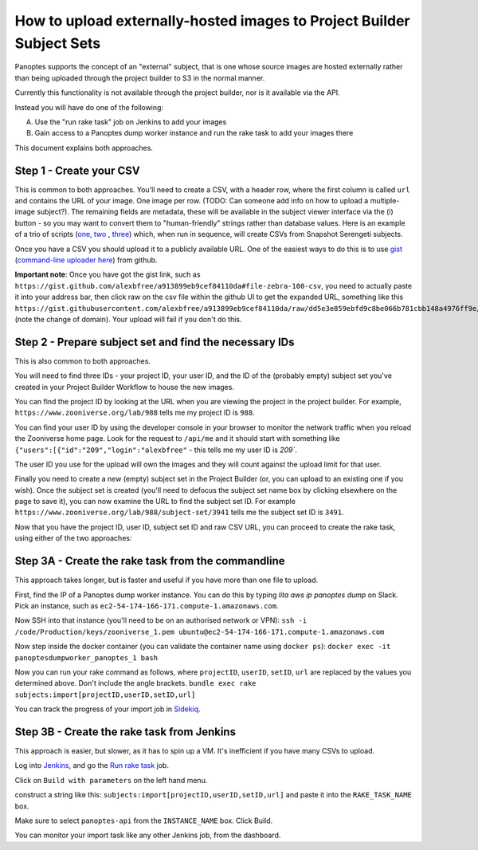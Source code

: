 How to upload externally-hosted images to Project Builder Subject Sets
======================================================================

Panoptes supports the concept of an "external" subject, that is one whose source images are hosted externally rather
than being uploaded through the project builder to S3 in the normal manner.

Currently this functionality is not available through the project builder, nor is it available via the API.

Instead you will have do one of the following:

A. Use the "run rake task" job on Jenkins to add your images
B. Gain access to a Panoptes dump worker instance and run the rake task to add your images there

This document explains both approaches.

Step 1 - Create your CSV
------------------------

This is common to both approaches. You'll need to create a CSV, with a header row, where the first column is called
``url`` and contains the URL of your image. One image per row. (TODO: Can someone add info on how to upload a
multiple-image subject?). The remaining fields are metadata, these will be available in the subject viewer interface
via the (i) button - so you may want to convert them to "human-friendly" strings rather than database values.
Here is an example of a trio of scripts (`one <https://github.com/zooniverse/mongo-subject-extractor/blob/master/generate_detailed_consensus.rb>`_, `two <https://github.com/zooniverse/serengeti-analysis-scripts/blob/master/generate-species-csvs.py>`_ , `three <https://github.com/zooniverse/serengeti-analysis-scripts/blob/master/pick-random-csv-subsets.py>`_) which, when run in sequence, will create CSVs from Snapshot Serengeti subjects.

Once you have a CSV you should upload it to a publicly available URL.
One of the easiest ways to do this is to use `gist <https://gist.github.com/>`_ (`command-line uploader here <https://github.com/defunkt/gist>`_) from github.

**Important note**: Once you have got the gist link, such as ``https://gist.github.com/alexbfree/a913899eb9cef84110da#file-zebra-100-csv``, you need to actually paste it into your address bar, then click raw on the csv file within the github UI to get the expanded URL, something like this ``https://gist.githubusercontent.com/alexbfree/a913899eb9cef84110da/raw/dd5e3e859ebfd9c8be066b781cbb148a4976ff9e/zebra-100.csv`` (note the change of domain). Your upload will fail if you don't do this.

Step 2 - Prepare subject set and find the necessary IDs
-------------------------------------------------------

This is also common to both approaches.

You will need to find three IDs - your project ID, your user ID, and the ID of the (probably empty) subject set you've created in your Project Builder Workflow to house the new images.

You can find the project ID by looking at the URL when you are viewing the project in the project builder.
For example, ``https://www.zooniverse.org/lab/988`` tells me my project ID is ``988``.

You can find your user ID by using the developer console in your browser to monitor the network traffic when you reload the Zooniverse home page. Look for the request to ``/api/me`` and it should start with something like ``{"users":[{"id":"209","login":"alexbfree"`` - this tells me my user ID is `209``.

The user ID you use for the upload will own the images and they will count against the upload limit for that user.

Finally you need to create a new (empty) subject set in the Project Builder (or, you can upload to an existing one if you wish). Once the subject set is created (you'll need to defocus the subject set name box by clicking elsewhere on the page to save it), you can now examine the URL to find the subject set ID. For example ``https://www.zooniverse.org/lab/988/subject-set/3941`` tells me the subject set ID is ``3491``.

Now that you have the project ID, user ID, subject set ID and raw CSV URL, you can proceed to create the rake task, using either of the two approaches:

Step 3A - Create the rake task from the commandline
---------------------------------------------------

This approach takes longer, but is faster and useful if you have more than one file to upload.

First, find the IP of a Panoptes dump worker instance. You can do this by typing `lita aws ip panoptes dump` on Slack. Pick an instance, such as ``ec2-54-174-166-171.compute-1.amazonaws.com``.

Now SSH into that instance (you'll need to be on an authorised network or VPN):
``ssh -i /code/Production/keys/zooniverse_1.pem ubuntu@ec2-54-174-166-171.compute-1.amazonaws.com``

Now step inside the docker container (you can validate the container name using ``docker ps``):
``docker exec -it panoptesdumpworker_panoptes_1 bash``

Now you can run your rake command as follows, where ``projectID``, ``userID``, ``setID``, ``url`` are replaced by the values you determined above. Don't include the angle brackets.
``bundle exec rake subjects:import[projectID,userID,setID,url]``

You can track the progress of your import job in `Sidekiq <https://panoptes.zooniverse.org/sidekiq/>`_.


Step 3B - Create the rake task from Jenkins
-------------------------------------------

This approach is easier, but slower, as it has to spin up a VM. It's inefficient if you have many CSVs to upload.

Log into `Jenkins <http://jenkins.zooniverse.org>`_, and go the `Run rake task <https://jenkins.zooniverse.org/job/Run%20rake%20task>`_ job.

Click on ``Build with parameters`` on the left hand menu.

construct a string like this:
``subjects:import[projectID,userID,setID,url]``
and paste it into the ``RAKE_TASK_NAME`` box.

Make sure to select ``panoptes-api`` from the ``INSTANCE_NAME`` box.
Click Build.

You can monitor your import task like any other Jenkins job, from the dashboard.




